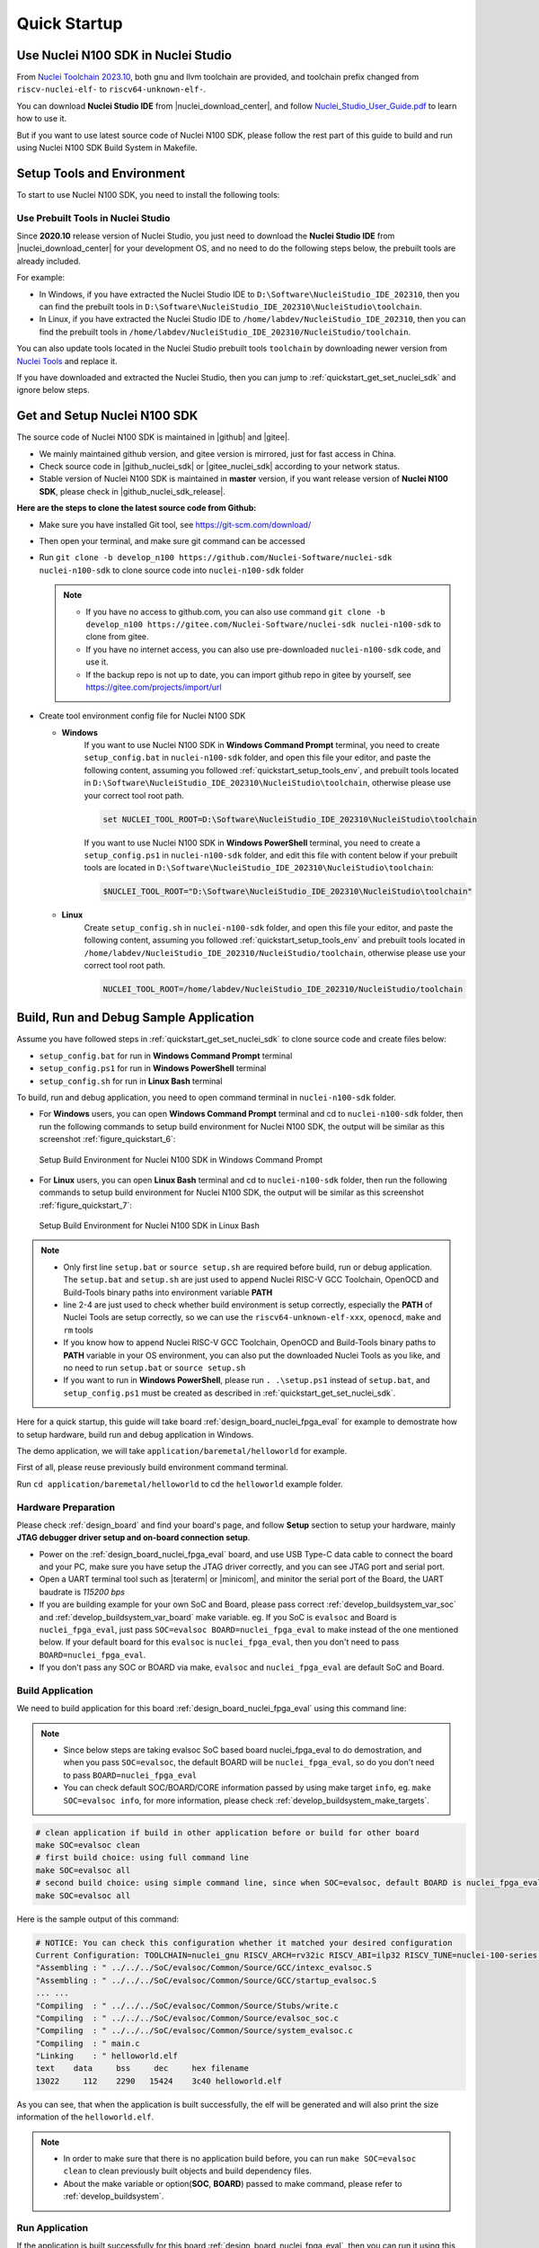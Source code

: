 .. _quickstart:

Quick Startup
=============

.. _quickstart_using_nside:

Use Nuclei N100 SDK in Nuclei Studio
------------------------------------

From `Nuclei Toolchain 2023.10`_, both gnu and llvm toolchain are provided, and toolchain
prefix changed from ``riscv-nuclei-elf-`` to ``riscv64-unknown-elf-``.

You can download **Nuclei Studio IDE** from |nuclei_download_center|, and follow
`Nuclei_Studio_User_Guide.pdf`_ to learn how to use it.

But if you want to use latest source code of Nuclei N100 SDK, please follow the rest
part of this guide to build and run using Nuclei N100 SDK Build System in Makefile.

.. _quickstart_setup_tools_env:

Setup Tools and Environment
---------------------------

To start to use Nuclei N100 SDK, you need to install the following tools:

.. _quickstart_setup_tools_env_nside:

Use Prebuilt Tools in Nuclei Studio
~~~~~~~~~~~~~~~~~~~~~~~~~~~~~~~~~~~

Since **2020.10** release version of Nuclei Studio, you just need to download the
**Nuclei Studio IDE** from |nuclei_download_center| for your development OS, and
no need to do the following steps below, the prebuilt tools are already included.

For example:

* In Windows, if you have extracted the Nuclei Studio IDE to ``D:\Software\NucleiStudio_IDE_202310``,
  then you can find the prebuilt tools in ``D:\Software\NucleiStudio_IDE_202310\NucleiStudio\toolchain``.
* In Linux, if you have extracted the Nuclei Studio IDE to ``/home/labdev/NucleiStudio_IDE_202310``,
  then you can find the prebuilt tools in ``/home/labdev/NucleiStudio_IDE_202310/NucleiStudio/toolchain``.

You can also update tools located in the Nuclei Studio prebuilt tools ``toolchain`` by downloading newer version
from `Nuclei Tools`_ and replace it.

If you have downloaded and extracted the Nuclei Studio, then you can jump to :ref:`quickstart_get_set_nuclei_sdk` and ignore below steps.

.. _quickstart_get_set_nuclei_sdk:

Get and Setup Nuclei N100 SDK
-----------------------------

The source code of Nuclei N100 SDK is maintained in |github| and |gitee|.

* We mainly maintained github version, and gitee version is mirrored, just for fast access in China.
* Check source code in |github_nuclei_sdk| or |gitee_nuclei_sdk| according to your network status.
* Stable version of Nuclei N100 SDK is maintained in **master** version, if you want release version of **Nuclei N100 SDK**,
  please check in |github_nuclei_sdk_release|.

**Here are the steps to clone the latest source code from Github:**

* Make sure you have installed Git tool, see https://git-scm.com/download/
* Then open your terminal, and make sure git command can be accessed
* Run ``git clone -b develop_n100 https://github.com/Nuclei-Software/nuclei-sdk nuclei-n100-sdk`` to clone source code
  into ``nuclei-n100-sdk`` folder

  .. note::

      - If you have no access to github.com, you can also use command
        ``git clone -b develop_n100 https://gitee.com/Nuclei-Software/nuclei-sdk nuclei-n100-sdk`` to clone from gitee.
      - If you have no internet access, you can also use pre-downloaded ``nuclei-n100-sdk`` code,
        and use it.
      - If the backup repo is not up to date, you can import github repo in gitee by yourself, see
        https://gitee.com/projects/import/url

* Create tool environment config file for Nuclei N100 SDK

  - **Windows**
     If you want to use Nuclei N100 SDK in **Windows Command Prompt** terminal, you need to
     create ``setup_config.bat`` in ``nuclei-n100-sdk`` folder, and open this file
     your editor, and paste the following content, assuming you followed
     :ref:`quickstart_setup_tools_env`, and prebuilt tools located in
     ``D:\Software\NucleiStudio_IDE_202310\NucleiStudio\toolchain``,
     otherwise please use your correct tool root path.

     .. code-block:: bat

        set NUCLEI_TOOL_ROOT=D:\Software\NucleiStudio_IDE_202310\NucleiStudio\toolchain

     If you want to use Nuclei N100 SDK in **Windows PowerShell** terminal, you need to create
     a ``setup_config.ps1`` in ``nuclei-n100-sdk`` folder, and edit this file with content below
     if your prebuilt tools are located in ``D:\Software\NucleiStudio_IDE_202310\NucleiStudio\toolchain``:

     .. code-block:: ps1

        $NUCLEI_TOOL_ROOT="D:\Software\NucleiStudio_IDE_202310\NucleiStudio\toolchain"


  - **Linux**
     Create ``setup_config.sh`` in ``nuclei-n100-sdk`` folder, and open this file
     your editor, and paste the following content, assuming you followed
     :ref:`quickstart_setup_tools_env` and prebuilt tools located in
     ``/home/labdev/NucleiStudio_IDE_202310/NucleiStudio/toolchain``,
     otherwise please use your correct tool root path.

     .. code-block:: shell

        NUCLEI_TOOL_ROOT=/home/labdev/NucleiStudio_IDE_202310/NucleiStudio/toolchain


.. _quickstart_buildrundebug_app:

Build, Run and Debug Sample Application
---------------------------------------

Assume you have followed steps in :ref:`quickstart_get_set_nuclei_sdk` to clone
source code and create files below:

* ``setup_config.bat`` for run in **Windows Command Prompt** terminal
* ``setup_config.ps1`` for run in **Windows PowerShell** terminal
* ``setup_config.sh`` for run in **Linux Bash** terminal

To build, run and debug application, you need to open command terminal in ``nuclei-n100-sdk``
folder.

* For **Windows** users, you can open **Windows Command Prompt** terminal and cd to ``nuclei-n100-sdk`` folder,
  then run the following commands to setup build environment for Nuclei N100 SDK, the output will
  be similar as this screenshot :ref:`figure_quickstart_6`:

  .. code-block:: bat
     :linenos:

     setup.bat
     echo %PATH%
     where riscv64-unknown-elf-gcc openocd make rm
     make help

  .. _figure_quickstart_6:

  .. figure:: /asserts/images/nuclei_sdk_open_cmd.png
     :width: 80 %
     :align: center
     :alt: Setup Build Environment for Nuclei N100 SDK in Windows Command Prompt

     Setup Build Environment for Nuclei N100 SDK in Windows Command Prompt

* For **Linux** users, you can open **Linux Bash** terminal and cd to ``nuclei-n100-sdk`` folder,
  then run the following commands to setup build environment for Nuclei N100 SDK, the output will
  be similar as this screenshot :ref:`figure_quickstart_7`:

  .. code-block:: shell
     :linenos:

     source setup.sh
     echo $PATH
     which riscv64-unknown-elf-gcc openocd make rm
     make help

  .. _figure_quickstart_7:

  .. figure:: /asserts/images/nuclei_sdk_open_shell.png
     :width: 80 %
     :align: center
     :alt: Setup Build Environment for Nuclei N100 SDK in Linux Bash

     Setup Build Environment for Nuclei N100 SDK in Linux Bash


.. note::

    * Only first line ``setup.bat`` or ``source setup.sh`` are required before build, run or debug application.
      The ``setup.bat`` and ``setup.sh`` are just used to append Nuclei RISC-V GCC Toolchain, OpenOCD and Build-Tools
      binary paths into environment variable **PATH**
    * line 2-4 are just used to check whether build environment is setup correctly, especially the **PATH** of
      Nuclei Tools are setup correctly, so we can use the ``riscv64-unknown-elf-xxx``, ``openocd``, ``make`` and ``rm``
      tools
    * If you know how to append Nuclei RISC-V GCC Toolchain, OpenOCD and Build-Tools binary paths to **PATH** variable
      in your OS environment, you can also put the downloaded Nuclei Tools as you like, and no need to run ``setup.bat``
      or ``source setup.sh``
    * If you want to run in **Windows PowerShell**, please run ``. .\setup.ps1`` instead of ``setup.bat``, and
      ``setup_config.ps1`` must be created as described in :ref:`quickstart_get_set_nuclei_sdk`.


Here for a quick startup, this guide will take board :ref:`design_board_nuclei_fpga_eval`
for example to demostrate how to setup hardware, build run and debug application in Windows.

The demo application, we will take ``application/baremetal/helloworld`` for example.

First of all, please reuse previously build environment command terminal.

Run ``cd application/baremetal/helloworld`` to cd the ``helloworld`` example folder.

Hardware Preparation
~~~~~~~~~~~~~~~~~~~~

Please check :ref:`design_board` and find your board's page, and follow **Setup** section
to setup your hardware, mainly **JTAG debugger driver setup and on-board connection setup**.

* Power on the :ref:`design_board_nuclei_fpga_eval` board, and use USB Type-C data cable to connect the board and your PC,
  make sure you have setup the JTAG driver correctly, and you can see JTAG port and serial port.
* Open a UART terminal tool such as |teraterm| or |minicom|, and minitor the serial port of the Board,
  the UART baudrate is *115200 bps*
* If you are building example for your own SoC and Board, please pass correct :ref:`develop_buildsystem_var_soc` and
  :ref:`develop_buildsystem_var_board` make variable. eg. If you SoC is ``evalsoc`` and Board is ``nuclei_fpga_eval``,
  just pass ``SOC=evalsoc BOARD=nuclei_fpga_eval`` to make instead of the one mentioned below. If your default board
  for this ``evalsoc`` is ``nuclei_fpga_eval``, then you don't need to pass ``BOARD=nuclei_fpga_eval``.
* If you don't pass any SOC or BOARD via make, ``evalsoc`` and ``nuclei_fpga_eval`` are default SoC and Board.

Build Application
~~~~~~~~~~~~~~~~~

We need to build application for this board :ref:`design_board_nuclei_fpga_eval` using this command line:

.. note::

    * Since below steps are taking evalsoc SoC based board nuclei_fpga_eval to do demostration,
      and when you pass ``SOC=evalsoc``, the default BOARD will be ``nuclei_fpga_eval``, so
      do you don't need to pass ``BOARD=nuclei_fpga_eval``
    * You can check default SOC/BOARD/CORE information passed by using make target ``info``, eg.
      ``make SOC=evalsoc info``, for more information, please check :ref:`develop_buildsystem_make_targets`.

.. code-block:: shell

    # clean application if build in other application before or build for other board
    make SOC=evalsoc clean
    # first build choice: using full command line
    make SOC=evalsoc all
    # second build choice: using simple command line, since when SOC=evalsoc, default BOARD is nuclei_fpga_eval
    make SOC=evalsoc all

Here is the sample output of this command:

.. code-block::

    # NOTICE: You can check this configuration whether it matched your desired configuration
    Current Configuration: TOOLCHAIN=nuclei_gnu RISCV_ARCH=rv32ic RISCV_ABI=ilp32 RISCV_TUNE=nuclei-100-series RISCV_CMODEL=medlow SOC=evalsoc BOARD=nuclei_fpga_eval CORE=n100 ARCH_EXT= DOWNLOAD=ilm STDCLIB=newlib_nano SMP= BOOT_HARTID=
    "Assembling : " ../../../SoC/evalsoc/Common/Source/GCC/intexc_evalsoc.S
    "Assembling : " ../../../SoC/evalsoc/Common/Source/GCC/startup_evalsoc.S
    ... ...
    "Compiling  : " ../../../SoC/evalsoc/Common/Source/Stubs/write.c
    "Compiling  : " ../../../SoC/evalsoc/Common/Source/evalsoc_soc.c
    "Compiling  : " ../../../SoC/evalsoc/Common/Source/system_evalsoc.c
    "Compiling  : " main.c
    "Linking    : " helloworld.elf
    text    data     bss     dec     hex filename
    13022     112    2290   15424    3c40 helloworld.elf


As you can see, that when the application is built successfully, the elf will be generated
and will also print the size information of the ``helloworld.elf``.

.. note::

    * In order to make sure that there is no application build before, you can run
      ``make SOC=evalsoc clean`` to clean previously built
      objects and build dependency files.
    * About the make variable or option(**SOC**, **BOARD**) passed to make command, please refer
      to :ref:`develop_buildsystem`.

Run Application
~~~~~~~~~~~~~~~

If the application is built successfully for this board :ref:`design_board_nuclei_fpga_eval`,
then you can run it using this command line:

.. code-block:: shell

    make SOC=evalsoc upload

Here is the sample output of this command:

.. code-block::

    "Download and run helloworld.elf"
    riscv64-unknown-elf-gdb helloworld.elf -ex "set remotetimeout 240" \
            -ex "target remote | openocd -c \"gdb_port pipe; log_output openocd.log\" -f ../../../SoC/evalsoc/Board/nuclei_fpga_eval/openocd_evalsoc.cfg" \
            --batch -ex "monitor halt" -ex "monitor halt" -ex "monitor flash protect 0 0 last off" -ex "load" -ex "monitor resume" -ex "monitor shutdown" -ex "quit"
    D:\Software\Nuclei\gcc\bin\riscv64-unknown-elf-gdb.exe: warning: Couldn't determine a path for the index cache directory.
    Nuclei OpenOCD, 64-bit Open On-Chip Debugger 0.10.0+dev-00014-g0eae03214 (2019-12-12-07:43)
    Licensed under GNU GPL v2
    For bug reports, read
            http://openocd.org/doc/doxygen/bugs.html
    _start0800 () at ../../../SoC/evalsoc/Common/Source/GCC/startup_evalsoc.S:359
    359         j 1b
    cleared protection for sectors 0 through 127 on flash bank 0

    Loading section .init, size 0x266 lma 0x8000000
    Loading section .text, size 0x2e9c lma 0x8000280
    Loading section .rodata, size 0x1f0 lma 0x8003120
    Loading section .data, size 0x70 lma 0x8003310
    Start address 0x800015c, load size 13154
    Transfer rate: 7 KB/sec, 3288 bytes/write.
    shutdown command invoked
    A debugging session is active.

            Inferior 1 [Remote target] will be detached.

    Quit anyway? (y or n) [answered Y; input not from terminal]
    [Inferior 1 (Remote target) detached]

As you can see the application is uploaded successfully using ``openocd`` and ``gdb``,
then you can check the output in your UART terminal, see :ref:`figure_quickstart_8`.

.. _figure_quickstart_8:

.. figure:: /asserts/images/nuclei_app_helloworld_uart.png
    :width: 80 %
    :align: center
    :alt: Nuclei N100 SDK Hello World Application UART Output

    Nuclei N100 SDK Hello World Application UART Output


Debug Application
~~~~~~~~~~~~~~~~~

If the application is built successfully for this board :ref:`design_board_nuclei_fpga_eval`,
then you can debug it using this command line:

.. code-block:: shell

    make SOC=evalsoc debug


1. The program is not loaded automatically when you enter to debug state, just in case you want to
   debug the program running on the board.

   .. code-block::

      "Download and debug helloworld.elf"
      riscv64-unknown-elf-gdb helloworld.elf -ex "set remotetimeout 240" \
              -ex "target remote | openocd -c \"gdb_port pipe; log_output openocd.log\" -f ../../../SoC/evalsoc/Board/nuclei_fpga_eval/openocd_evalsoc.cfg"
      D:\Software\Nuclei\gcc\bin\riscv64-unknown-elf-gdb.exe: warning: Couldn't determine a path for the index cache directory.
      GNU gdb (GDB) 8.3.0.20190516-git
      Copyright (C) 2019 Free Software Foundation, Inc.
      License GPLv3+: GNU GPL version 3 or later <http://gnu.org/licenses/gpl.html>
      This is free software: you are free to change and redistribute it.
      There is NO WARRANTY, to the extent permitted by law.
      Type "show copying" and "show warranty" for details.
      This GDB was configured as "--host=i686-w64-mingw32 --target=riscv64-unknown-elf".
      Type "show configuration" for configuration details.
      For bug reporting instructions, please see:
      <http://www.gnu.org/software/gdb/bugs/>.
      Find the GDB manual and other documentation resources online at:
          <http://www.gnu.org/software/gdb/documentation/>.
      --Type <RET> for more, q to quit, c to continue without paging--

      For help, type "help".
      Type "apropos word" to search for commands related to "word"...
      Reading symbols from helloworld.elf...
      Remote debugging using | openocd -c \"gdb_port pipe; log_output openocd.log\" -f ../../../SoC/evalsoc/Board/nuclei_fpga_eval/openocd_evalsoc.cfg
      Nuclei OpenOCD, 64-bit Open On-Chip Debugger 0.10.0+dev-00014-g0eae03214 (2019-12-12-07:43)
      Licensed under GNU GPL v2
      For bug reports, read
              http://openocd.org/doc/doxygen/bugs.html
      _start0800 () at ../../../SoC/evalsoc/Common/Source/GCC/startup_evalsoc.S:359
      359         j 1b

2. If you want to load the built application, you can type ``load`` to load the application.

   .. code-block::

      (gdb) load
      Loading section .init, size 0x266 lma 0x8000000
      Loading section .text, size 0x2e9c lma 0x8000280
      Loading section .rodata, size 0x1f0 lma 0x8003120
      Loading section .data, size 0x70 lma 0x8003310
      Start address 0x800015c, load size 13154
      Transfer rate: 7 KB/sec, 3288 bytes/write.

3. If you want to set a breakpoint at *main*, then you can type ``b main`` to set a breakpoint.

   .. code-block::

      (gdb) b main
      Breakpoint 1 at 0x8001b04: file helloworld.c, line 85.

4. If you want to set more breakpoints, you can do as you like.

5. Then you can type ``c``, then the program will stop at **main**

   .. code-block::

      (gdb) c
      Continuing.
      Note: automatically using hardware breakpoints for read-only addresses.

      Breakpoint 1, main () at helloworld.c:85
      85          srand(__get_rv_cycle()  | __get_rv_instret() | __RV_CSR_READ(CSR_MCYCLE));


6. Then you can step it using ``n`` (short of next) or ``s`` (short of step)

   .. code-block::

      (gdb) n
      86          uint32_t rval = rand();
      (gdb) n
      87          rv_csr_t misa = __RV_CSR_READ(CSR_MISA);
      (gdb) s
      89          printf("MISA: 0x%lx\r\n", misa);
      (gdb) n
      90          print_misa();
      (gdb) n
      92          printf("Hello World!\r\n");
      (gdb) n
      93          printf("Hello World!\r\n");

7. If you want to quit debugging, then you can press ``CTRL - c``, and type ``q`` to quit debugging.

   .. code-block::

      (gdb) Quit
      (gdb) q
      A debugging session is active.

              Inferior 1 [Remote target] will be detached.

      Quit anyway? (y or n) y
      Detaching from program: D:\workspace\Sourcecode\nuclei-n100-sdk\application\baremetal\helloworld\helloworld.elf, Remote target
      Ending remote debugging.
      [Inferior 1 (Remote target) detached]

.. note::

   * More about how to debug using gdb, you can refer to the `GDB User Manual`_.
   * If you want to debug using Nuclei Studio, you can open Nuclei Studio, and create a debug configuration,
     and choose the application elf, and download and debug in IDE.


Create helloworld Application
-----------------------------

If you want to create your own ``helloworld`` application, it is also very easy.

There are several ways to achieve it, see as below:

* **Method 1:** You can find a most similar sample application folder and copy it, such as
  ``application/baremetal/helloworld``, you can copy and rename it as ``application/baremetal/hello``

  - Open the ``Makefile`` in ``application/baremetal/hello``

     1. Change ``TARGET = helloworld`` to ``TARGET = hello``

  - Open the ``helloworld.c`` in ``application/baremetal/hello``, and replace the content using code below:

     .. code-block:: c
        :linenos:

        // See LICENSE for license details.
        #include <stdio.h>
        #include <time.h>
        #include <stdlib.h>
        #include "nuclei_sdk_soc.h"

        int main(void)
        {
            printf("Hello World from Nuclei RISC-V Processor!\r\n");
            return 0;
        }

  - Save all the changes, and then you can follow the steps described
    in :ref:`quickstart_buildrundebug_app` to run or debug this new application.

* **Method 2:** You can also do it from scratch, with just create simple ``Makefile`` and ``main.c``

  - Create new folder named ``hello`` in ``application/baremetal``
  - Create two files named ``Makefile`` and ``main.c``
  - Open ``Makefile`` and edit the content as below:

     .. code-block:: makefile
        :linenos:

        TARGET = hello

        NUCLEI_SDK_ROOT = ../../..

        SRCDIRS = .

        INCDIRS = .

        include $(NUCLEI_SDK_ROOT)/Build/Makefile.base

  - Open ``main.c`` and edit the content as below:

     .. code-block:: c
        :linenos:

        // See LICENSE for license details.
        #include <stdio.h>
        #include <time.h>
        #include <stdlib.h>
        #include "nuclei_sdk_soc.h"

        int main(void)
        {
            printf("Hello World from Nuclei RISC-V Processor!\r\n");
            return 0;
        }

  - Save all the changes, and then you can follow the steps described
    in :ref:`quickstart_buildrundebug_app` to run or debug this new application.

.. note::

    * If your are looking for how to run for other boards, please ref to :ref:`design_board`.
    * Please refer to :ref:`develop_appdev` and :ref:`develop_buildsystem` for more information.
    * If you want to access SoC related APIs, please use ``nuclei_sdk_soc.h`` header file.
    * If you want to access SoC and board related APIs, please use ``nuclei_sdk_hal.h`` header file.
    * For simplified application development, you can use ``nuclei_sdk_hal.h`` directly.

.. _quickstart_advanced_usage:

Advanced Usage
--------------

For more advanced usage, please follow the items as below:

* Click :ref:`design` to learn about Nuclei N100 SDK Design and Architecture, Board and SoC support documentation.
* Click :ref:`develop` to learn about Nuclei N100 SDK Build System and Application Development.
* Click :ref:`design_app` to learn about each application usage and expected output.

.. note::

    * If you met some issues in using this guide, please check :ref:`faq`,
      if still not solved, please :ref:`contribute_submit_issue`.

    * If you are trying to **develop Nuclei N100 SDK application in IDE**, now you have three choices:

      1. **Recommended**: Since Nuclei Studio 2020.08, Nuclei N100 SDK will be deeply integrated with
         Nuclei Studio IDE, you can easily create a Nuclei N100 SDK Project in Nuclei Studio through IDE
         Project Wizard, and easily configure selected Nuclei N100 SDK project using SDK Configuration Tool,
         for more details, please click `Nuclei Tools`_ to download Nuclei Studio IDE, and refer to
         the `Nuclei_Studio_User_Guide.pdf`_ for how to use it.

      2. You can take a try using IAR workbench, we provided prebuilt projects directly in Nuclei N100 SDK,
         just check the ``ideprojects/iar`` folder to learn about it.


.. _GDB User Manual: https://www.gnu.org/software/gdb/documentation/
.. _Nuclei Tools: https://nucleisys.com/download.php
.. _Nuclei_Studio_User_Guide.pdf: https://www.nucleisys.com/upload/files/doc/nucleistudio/Nuclei_Studio_User_Guide.pdf
.. _Nuclei Toolchain 2023.10: https://github.com/riscv-mcu/riscv-gnu-toolchain/releases/tag/nuclei-2023.10
.. _Nuclei Studio 2023.10: https://github.com/Nuclei-Software/nuclei-studio/releases/tag/2023.10
